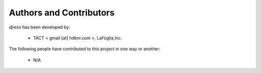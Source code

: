 Authors and Contributors
------------------------------------------------------------------------
*djress* has been developed by:

 * TACT < gmail [at] hdknr.com >, LaFoglia,Inc.

The following people have contributed to this project in one way or another:

 * N/A 
